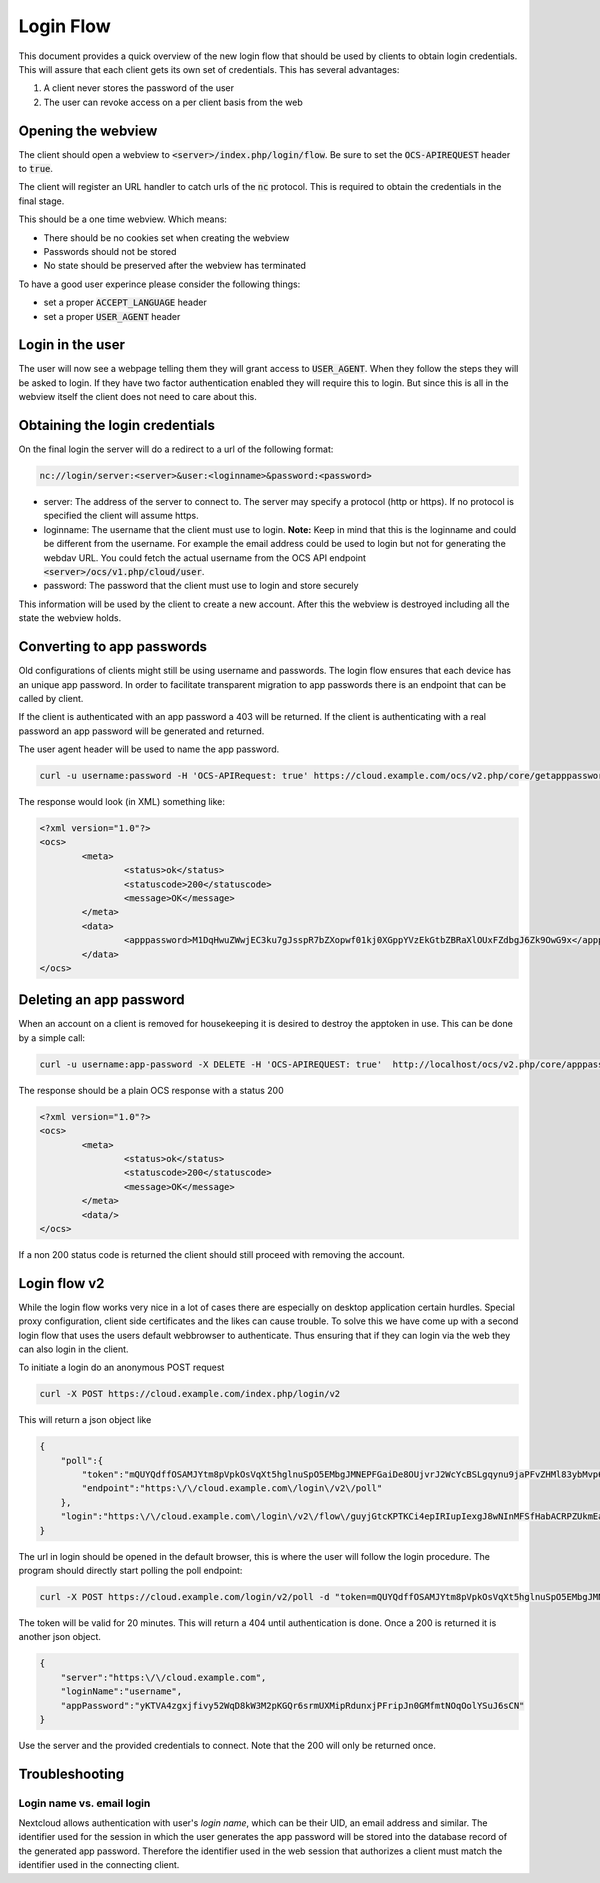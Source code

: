 .. _loginflowindex:

==========
Login Flow
==========

This document provides a quick overview of the new login flow that should be used by clients to obtain
login credentials. This will assure that each client gets its own set of credentials. This has several advantages:

1. A client never stores the password of the user
2. The user can revoke access on a per client basis from the web

Opening the webview
-------------------

The client should open a webview to :code:`<server>/index.php/login/flow`. Be sure to set the :code:`OCS-APIREQUEST`
header to :code:`true`.

The client will register an URL handler to catch urls of the :code:`nc` protocol. This is required to obtain the
credentials in the final stage.

This should be a one time webview. Which means:

* There should be no cookies set when creating the webview
* Passwords should not be stored
* No state should be preserved after the webview has terminated

To have a good user experince please consider the following things:

* set a proper :code:`ACCEPT_LANGUAGE` header
* set a proper :code:`USER_AGENT` header


Login in the user
-----------------

The user will now see a webpage telling them they will grant access to :code:`USER_AGENT`. When they follow the steps
they will be asked to login. If they have two factor authentication enabled they will require this to login. But since
this is all in the webview itself the client does not need to care about this.


Obtaining the login credentials
-------------------------------

On the final login the server will do a redirect to a url of the following format:

.. code::

	nc://login/server:<server>&user:<loginname>&password:<password>

* server: The address of the server to connect to. The server may specify a protocol (http or https). If no protocol is specified the client will assume https.
* loginname: The username that the client must use to login. **Note:** Keep in mind that this is the loginname and could be different from the username. For example the email address could be used to login but not for generating the webdav URL. You could fetch the actual username from the OCS API endpoint :code:`<server>/ocs/v1.php/cloud/user`.
* password: The password that the client must use to login and store securely

This information will be used by the client to create a new account.
After this the webview is destroyed including all the state the webview holds.


Converting to app passwords
---------------------------

Old configurations of clients might still be using username and passwords. The login flow ensures that each device has an unique app password. In order to facilitate transparent migration to app passwords there is an endpoint that can be called by client.

If the client is authenticated with an app password a 403 will be returned. If the client is authenticating with a real password an app password will be generated and returned.

The user agent header will be used to name the app password.

.. code-block:: bash

     curl -u username:password -H 'OCS-APIRequest: true' https://cloud.example.com/ocs/v2.php/core/getapppassword

The response would look (in XML) something like:

.. code-block:: xml

        <?xml version="1.0"?>
        <ocs>
                <meta>
                        <status>ok</status>
                        <statuscode>200</statuscode>
                        <message>OK</message>
                </meta>
                <data>
                        <apppassword>M1DqHwuZWwjEC3ku7gJsspR7bZXopwf01kj0XGppYVzEkGtbZBRaXlOUxFZdbgJ6Zk9OwG9x</apppassword>
                </data>
        </ocs>


Deleting an app password
------------------------

When an account on a client is removed for housekeeping it is desired to destroy the apptoken in use.
This can be done by a simple call:

.. code-block:: bash

        curl -u username:app-password -X DELETE -H 'OCS-APIREQUEST: true'  http://localhost/ocs/v2.php/core/apppassword

The response should be a plain OCS response with a status 200

.. code-block:: xml

        <?xml version="1.0"?>
        <ocs>
                <meta>
                        <status>ok</status>
                        <statuscode>200</statuscode>
                        <message>OK</message>
                </meta>
                <data/>
        </ocs>

If a non 200 status code is returned the client should still proceed with removing the account.

Login flow v2
-------------

While the login flow works very nice in a lot of cases there are especially on desktop application certain hurdles. Special proxy configuration, client side certificates and the likes can cause trouble. To solve this we have come up with a second login flow that uses the users default webbrowser to authenticate. Thus ensuring that if they can login via the web they can also login in the client.

To initiate a login do an anonymous POST request


.. code-block:: bash

        curl -X POST https://cloud.example.com/index.php/login/v2

This will return a json object like

.. code-block:: json

        {
            "poll":{
                "token":"mQUYQdffOSAMJYtm8pVpkOsVqXt5hglnuSpO5EMbgJMNEPFGaiDe8OUjvrJ2WcYcBSLgqynu9jaPFvZHMl83ybMvp6aDIDARjTFIBpRWod6p32fL9LIpIStvc6k8Wrs1",
                "endpoint":"https:\/\/cloud.example.com\/login\/v2\/poll"
            },
            "login":"https:\/\/cloud.example.com\/login\/v2\/flow\/guyjGtcKPTKCi4epIRIupIexgJ8wNInMFSfHabACRPZUkmEaWZSM54bFkFuzWksbps7jmTFQjeskLpyJXyhpHlgK8sZBn9HXLXjohIx5iXgJKdOkkZTYCzUWHlsg3YFg"
        }

The url in login should be opened in the default browser, this is where the user will follow the login procedure.
The program should directly start polling the poll endpoint:

.. code-block:: bash

        curl -X POST https://cloud.example.com/login/v2/poll -d "token=mQUYQdffOSAMJYtm8pVpkOsVqXt5hglnuSpO5EMbgJMNEPFGaiDe8OUjvrJ2WcYcBSLgqynu9jaPFvZHMl83ybMvp6aDIDARjTFIBpRWod6p32fL9LIpIStvc6k8Wrs1"

The token will be valid for 20 minutes.
This will return a 404 until authentication is done. Once a 200 is returned it is another json object.

.. code-block:: json

        {
            "server":"https:\/\/cloud.example.com",
            "loginName":"username",
            "appPassword":"yKTVA4zgxjfivy52WqD8kW3M2pKGQr6srmUXMipRdunxjPFripJn0GMfmtNOqOolYSuJ6sCN"
        }

Use the server and the provided credentials to connect.
Note that the 200 will only be returned once.


Troubleshooting
---------------

Login name vs. email login
^^^^^^^^^^^^^^^^^^^^^^^^^^

Nextcloud allows authentication with user's *login name*, which can be their UID, an email address and similar. The identifier used for the session in which the user generates the app password will be stored into the database record of the generated app password. Therefore the identifier used in the web session that authorizes a client must match the identifier used in the connecting client.
